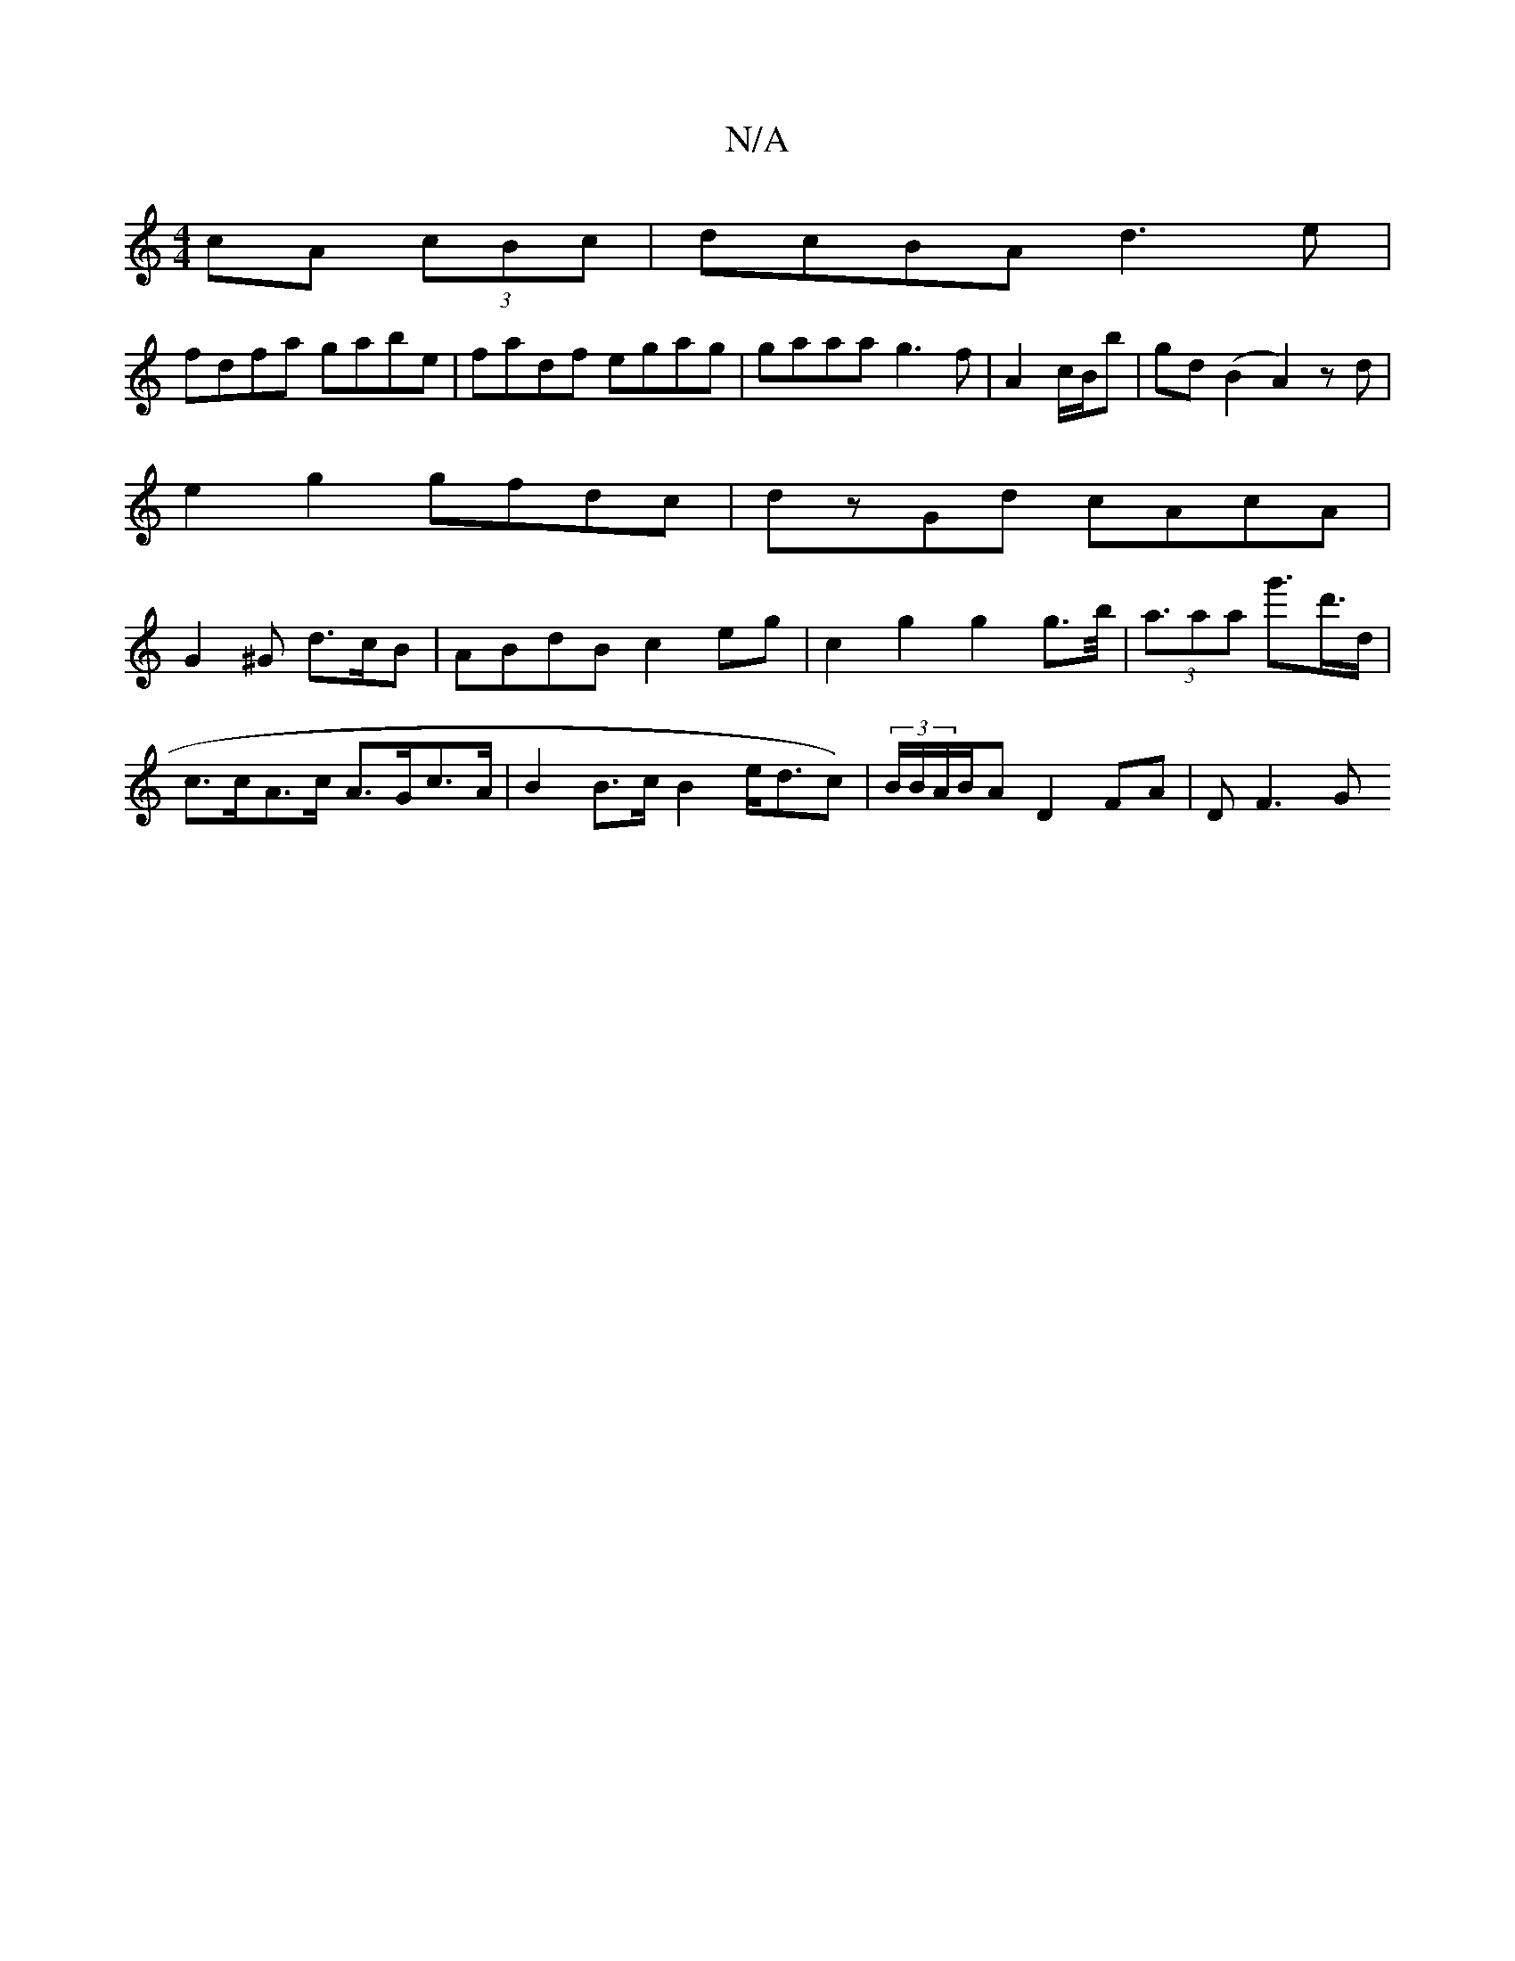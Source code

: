 X:1
T:N/A
M:4/4
R:N/A
K:Cmajor
cA (3cBc|dcBA d3e|
fdfa gabe|fadf egag| gaaa g3f |A2 c/B/b|gd (B2 A2)zd|
e2g2 gfdc|dzGd cAcA|
G2^G d>cB|ABdB c2eg|c2g2 g2g>b| (3<aaa g'>d'>d | c>cA>c A>Gc>A | B2 B>c B2 e<dc)|(3B/B/A/B/A D2 FA | DF3 G